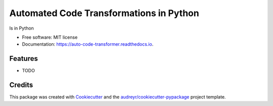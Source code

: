========================================
Automated Code Transformations in Python
========================================


.. image:: https://img.shields.io/pypi/v/auto_code_transformer.svg
        :target: https://pypi.python.org/pypi/auto_code_transformer

.. image:: https://img.shields.io/travis/yudhiesh/auto_code_transformer.svg
        :target: https://travis-ci.com/yudhiesh/auto_code_transformer

.. image:: https://readthedocs.org/projects/auto-code-transformer/badge/?version=latest
        :target: https://auto-code-transformer.readthedocs.io/en/latest/?version=latest
        :alt: Documentation Status




ls in Python


* Free software: MIT license
* Documentation: https://auto-code-transformer.readthedocs.io.


Features
--------

* TODO

Credits
-------

This package was created with Cookiecutter_ and the `audreyr/cookiecutter-pypackage`_ project template.

.. _Cookiecutter: https://github.com/audreyr/cookiecutter
.. _`audreyr/cookiecutter-pypackage`: https://github.com/audreyr/cookiecutter-pypackage
